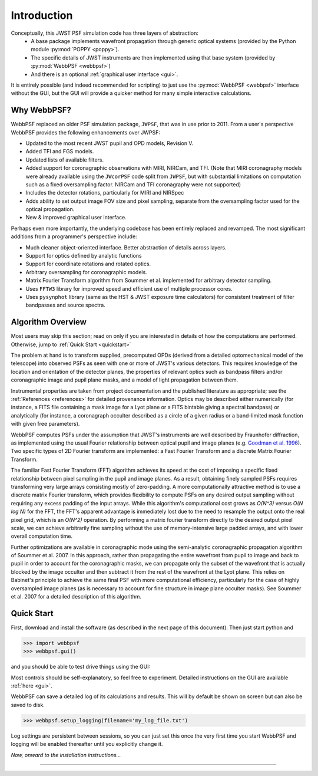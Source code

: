 .. JWST-PSFs documentation master file, created by
   sphinx-quickstart on Mon Nov 29 15:57:01 2010.
   You can adapt this file completely to your liking, but it should at least
   contain the root `toctree` directive.


Introduction
============


Conceptually, this JWST PSF simulation code has three layers of abstraction: 
 * A base package implements wavefront propagation through generic optical systems (provided by the Python module :py:mod:`POPPY <poppy>`).
 * The specific details of JWST instruments are then implemented using that base system (provided by :py:mod:`WebbPSF <webbpsf>`)
 * And there is an optional :ref:`graphical user interface <gui>`.
   
..  (provided by  :py:mod:`WebbPSFgui <webbpsfgui>`).

It is entirely possible (and indeed recommended for scripting) to just use the :py:mod:`WebbPSF <webbpsf>` interface without the GUI, but the
GUI will provide a quicker method for many simple interactive calculations.



Why WebbPSF? 
----------------------

WebbPSF replaced an older PSF simulation package,  ``JWPSF``, that was in use prior to 2011. 
From a user's perspective WebbPSF provides the following enhancements over JWPSF:

* Updated to the most recent JWST pupil and OPD models, Revision V.
* Added TFI and FGS models.
* Updated lists of available filters.
* Added support for coronagraphic observations with MIRI, NIRCam, and TFI. (Note that MIRI coronagraphy models were
  already available using the ``JWcorPSF`` code split from ``JWPSF``, but with substantial limitations on computation such as
  a fixed oversampling factor. NIRCam and TFI coronagraphy were not supported)
* Includes the detector rotations, particularly for MIRI and NIRSpec
* Adds ability to set output image FOV size and pixel sampling, separate from the oversampling factor used for the optical propagation.
* New & improved graphical user interface.


Perhaps even more importantly, the underlying codebase has been entirely replaced and revamped. The most 
significant additions from a programmer's perspective include:

* Much cleaner object-oriented interface. Better abstraction of details across layers.
* Support for optics defined by analytic functions
* Support for coordinate rotations and rotated optics.
* Arbitrary oversampling for coronagraphic models.
* Matrix Fourier Transform algorithm from Soummer et al. implemented for arbitrary detector sampling.
* Uses ``FFTW3`` library for improved speed and efficient use of multiple processor cores. 
* Uses ``pysynphot`` library (same as the HST & JWST exposure time calculators) for consistent treatment of filter bandpasses and source spectra.


Algorithm Overview
---------------------

Most users may skip this section; read on only if you are interested in details of how the computations are performed. Otherwise, jump to :ref:`Quick Start <quickstart>`

The problem at hand is to transform supplied, precomputed OPDs (derived from a detailed optomechanical model
of the telescope)
into observed PSFs as seen with one or more of JWST's various detectors. This requires knowledge of the 
location and orientation of the detector planes, the properties of relevant optics such as bandpass filters and/or
coronagraphic image and pupil plane masks, and a model of light propagation between them.

Instrumental properties are taken from project documentation and the published
literature as appropriate; see the :ref:`References <references>` for detailed
provenance information. Optics may be described either numerically (for
instance, a FITS file containing a mask image for a Lyot plane or a FITS
bintable giving a spectral bandpass) or analytically (for instance, a
coronagraph occulter described as a circle of a given radius or a band-limited
mask function with given free parameters). 


WebbPSF computes PSFs under the assumption that JWST's instruments are well
described by Fraunhofer diffraction, as implemented using the usual Fourier
relationship between optical pupil and image planes (e.g. `Goodman et al. 1996
<http://books.google.com/books?id=ow5xs_Rtt9AC&printsec=frontcover#v=onepage&q&f=false>`_).
Two specific types of 2D Fourier transform are implemented: a Fast Fourier Transform and a discrete Matrix Fourier Transform.

The familiar Fast Fourier Transform (FFT) algorithm achieves its speed at the cost of imposing a specific fixed relationship between pixel
sampling in the pupil and image planes. As a result, obtaining finely sampled PSFs requires transforming very large arrays consisting
mostly of zero-padding. A more computationally attractive method is to use a discrete matrix Fourier transform, which
provides flexibility to compute PSFs on any desired output sampling without requiring any excess padding of the input arrays.
While this algorithm's computational cost grows as `O(N^3)` versus `O(N log N)` for the FFT, the FFT's apparent advantage is immediately lost
due to the need to resample the output onto the real pixel grid, which is an `O(N^2)` operation. By performing a matrix fourier transform 
directly to the desired output pixel scale, we can achieve arbitrarily fine sampling without the use of memory-intensive large padded arrays, and 
with lower overall computation time.

Further optimizations are available in coronagraphic mode using the semi-analytic coronagraphic propagation algorithm of Soummer et al. 2007. In this approach, rather than
propagating the entire wavefront from pupil to image and back to pupil in order to account for the coronagraphic masks, we can propagate only the subset of the wavefront that
is actually blocked by the image occulter and then subtract it from the rest of the wavefront at the Lyot plane. This relies on Babinet's principle to achieve the same final PSF
with more computational efficiency, particularly for the case of highly oversampled image planes (as is necessary to account for fine structure in image plane occulter masks). See Soummer et al. 2007 for a detailed description of this algorithm.






.. _quickstart:

Quick Start
------------
First, download and install the software (as described in the next page of this document).  Then just start python and

>>> import webbpsf
>>> webbpsf.gui()

and you should be able to test drive things using the GUI: 

.. image:: ./fig_webbpsfgui_main.png
   :scale: 75%
   :align: center 
   :alt: WebbPSFGui main window



Most controls should be self-explanatory, so feel free to experiment. Detailed
instructions on the GUI are available :ref:`here <gui>`.

WebbPSF can save a detailed log of its calculations and results. This will by default be shown on screen but can also be saved to disk. 

>>> webbpsf.setup_logging(filename='my_log_file.txt')

Log settings are persistent between sessions, so you can just set this once the very first time you start WebbPSF and logging 
will be enabled thereafter until you explicitly change it. 


*Now, onward to the installation instructions...*

------


